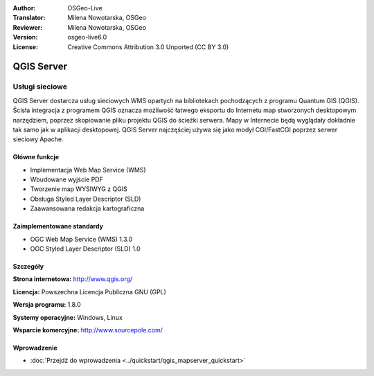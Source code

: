 :Author: OSGeo-Live
:Translator: Milena Nowotarska, OSGeo
:Reviewer: Milena Nowotarska, OSGeo
:Version: osgeo-live6.0
:License: Creative Commons Attribution 3.0 Unported (CC BY 3.0)

.. image:: /images/project_logos/logo-QGIS.png
  :alt: project logo
  :align: right
  :target: http://www.qgis.org

.. image:: /images/logos/OSGeo_project.png
  :scale: 100 %
  :alt: OSGeo Project
  :align: right
  :target: http://www.osgeo.org

QGIS Server
================================================================================

Usługi sieciowe
~~~~~~~~~~~~~~~~~~~~~~~~~~~~~~~~~~~~~~~~~~~~~~~~~~~~~~~~~~~~~~~~~~~~~~~~~~~~~~~~

QGIS Server dostarcza usług sieciowych WMS opartych na bibliotekach pochodzących z programu Quantum GIS (QGIS).
Ścisła integracja z programem QGIS oznacza możliwość łatwego eksportu do Internetu map stworzonych desktopowym narzędziem, poprzez skopiowanie pliku projektu QGIS do ścieżki serwera. Mapy w Internecie będą wyglądały dokładnie tak samo jak w aplikacji desktopowej.
QGIS Server najczęściej używa się jako modył CGI/FastCGI poprzez serwer sieciowy Apache.

.. image:: /images/projects/qgis/qgis-mapserver-screenshot.jpg
  :scale: 40 %
  :alt: project logo
  :align: right

Główne funkcje
--------------------------------------------------------------------------------

* Implementacja Web Map Service (WMS)
* Wbudowane wyjście PDF
* Tworzenie map WYSIWYG z QGIS
* Obsługa Styled Layer Descriptor (SLD)
* Zaawansowana redakcja kartograficzna

Zaimplementowane standardy
--------------------------------------------------------------------------------

* OGC Web Map Service (WMS) 1.3.0
* OGC Styled Layer Descriptor (SLD) 1.0

Szczegóły
--------------------------------------------------------------------------------

**Strona internetowa:** http://www.qgis.org/

**Licencja:** Powszechna Licencja Publiczna GNU (GPL)

**Wersja programu:** 1.8.0

**Systemy operacyjne:** Windows, Linux

**Wsparcie komercyjne:** http://www.sourcepole.com/

Wprowadzenie
--------------------------------------------------------------------------------

* :doc:`Przejdź do wprowadzenia  <../quickstart/qgis_mapserver_quickstart>`

